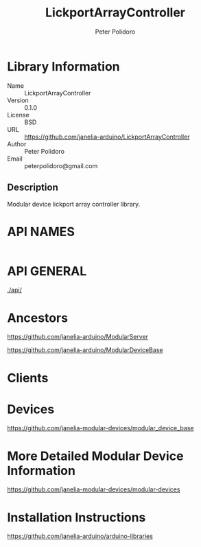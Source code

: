 #+TITLE: LickportArrayController
#+AUTHOR: Peter Polidoro
#+EMAIL: peterpolidoro@gmail.com

* Library Information
  - Name :: LickportArrayController
  - Version :: 0.1.0
  - License :: BSD
  - URL :: https://github.com/janelia-arduino/LickportArrayController
  - Author :: Peter Polidoro
  - Email :: peterpolidoro@gmail.com

** Description

   Modular device lickport array controller library.

* API NAMES

  #+BEGIN_SRC js
  #+END_SRC

* API GENERAL

  [[./api/]]

* Ancestors

  [[https://github.com/janelia-arduino/ModularServer]]

  [[https://github.com/janelia-arduino/ModularDeviceBase]]

* Clients

* Devices

  [[https://github.com/janelia-modular-devices/modular_device_base]]

* More Detailed Modular Device Information

  [[https://github.com/janelia-modular-devices/modular-devices]]

* Installation Instructions

  [[https://github.com/janelia-arduino/arduino-libraries]]
